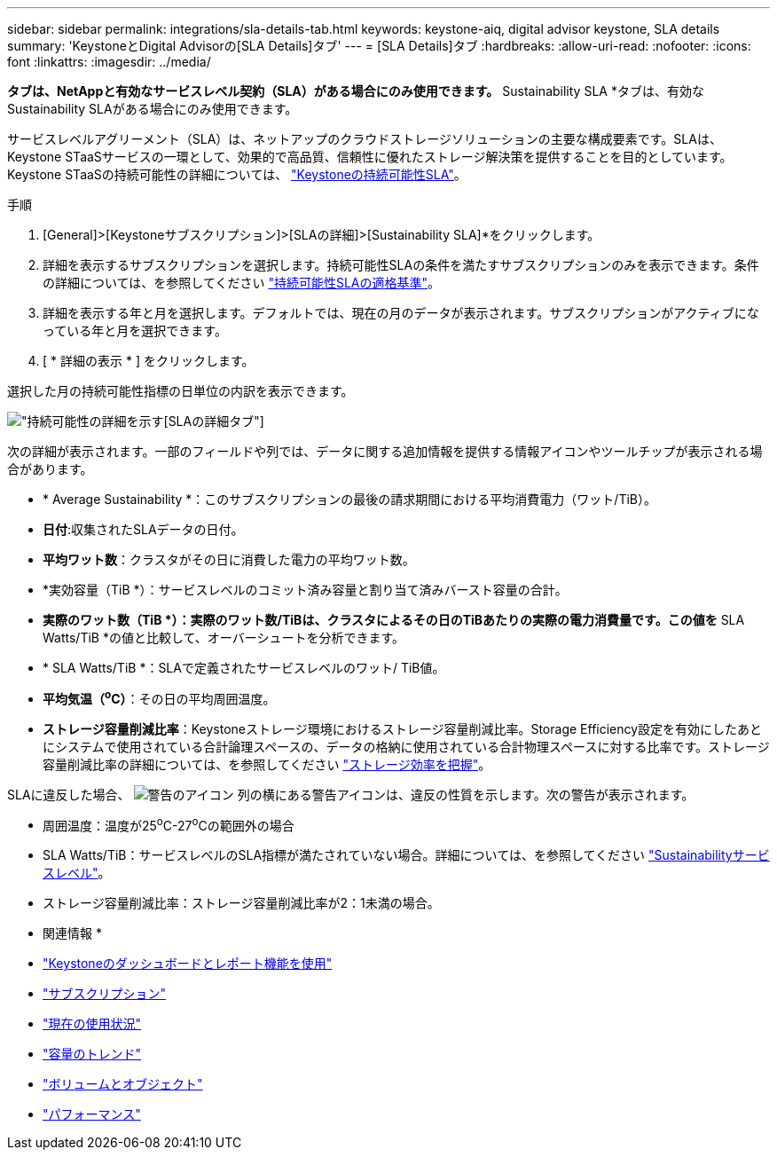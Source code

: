 ---
sidebar: sidebar 
permalink: integrations/sla-details-tab.html 
keywords: keystone-aiq, digital advisor keystone, SLA details 
summary: 'KeystoneとDigital Advisorの[SLA Details]タブ' 
---
= [SLA Details]タブ
:hardbreaks:
:allow-uri-read: 
:nofooter: 
:icons: font
:linkattrs: 
:imagesdir: ../media/


[role="lead"]
[SLA Details]*タブは、NetAppと有効なサービスレベル契約（SLA）がある場合にのみ使用できます。* Sustainability SLA *タブは、有効なSustainability SLAがある場合にのみ使用できます。

サービスレベルアグリーメント（SLA）は、ネットアップのクラウドストレージソリューションの主要な構成要素です。SLAは、Keystone STaaSサービスの一環として、効果的で高品質、信頼性に優れたストレージ解決策を提供することを目的としています。Keystone STaaSの持続可能性の詳細については、 link:../concepts/sla-sustainability.html["Keystoneの持続可能性SLA"]。

.手順
. [General]>[Keystoneサブスクリプション]>[SLAの詳細]>[Sustainability SLA]*をクリックします。
. 詳細を表示するサブスクリプションを選択します。持続可能性SLAの条件を満たすサブスクリプションのみを表示できます。条件の詳細については、を参照してください link:../concepts/sla-sustainability.html#eligibility-criteria-for-sustainability-sla["持続可能性SLAの適格基準"]。
. 詳細を表示する年と月を選択します。デフォルトでは、現在の月のデータが表示されます。サブスクリプションがアクティブになっている年と月を選択できます。
. [ * 詳細の表示 * ] をクリックします。


選択した月の持続可能性指標の日単位の内訳を表示できます。

image:sla-sustainability.png["持続可能性の詳細を示す[SLAの詳細]タブ"]

次の詳細が表示されます。一部のフィールドや列では、データに関する追加情報を提供する情報アイコンやツールチップが表示される場合があります。

* * Average Sustainability *：このサブスクリプションの最後の請求期間における平均消費電力（ワット/TiB）。
* *日付*:収集されたSLAデータの日付。
* *平均ワット数*：クラスタがその日に消費した電力の平均ワット数。
* *実効容量（TiB *）：サービスレベルのコミット済み容量と割り当て済みバースト容量の合計。
* *実際のワット数（TiB *）：実際のワット数/TiBは、クラスタによるその日のTiBあたりの実際の電力消費量です。この値を* SLA Watts/TiB *の値と比較して、オーバーシュートを分析できます。
* * SLA Watts/TiB *：SLAで定義されたサービスレベルのワット/ TiB値。
* *平均気温（^o^C）*：その日の平均周囲温度。
* *ストレージ容量削減比率*：Keystoneストレージ環境におけるストレージ容量削減比率。Storage Efficiency設定を有効にしたあとにシステムで使用されている合計論理スペースの、データの格納に使用されている合計物理スペースに対する比率です。ストレージ容量削減比率の詳細については、を参照してください https://docs.netapp.com/us-en/active-iq/concept_overview_storage_efficiency.html["ストレージ効率を把握"^]。


SLAに違反した場合、 image:warning.png["警告のアイコン"] 列の横にある警告アイコンは、違反の性質を示します。次の警告が表示されます。

* 周囲温度：温度が25^o^C-27^o^Cの範囲外の場合
* SLA Watts/TiB：サービスレベルのSLA指標が満たされていない場合。詳細については、を参照してください link:../concepts/sla-sustainability.html#sustainability-service-level["Sustainabilityサービスレベル"]。
* ストレージ容量削減比率：ストレージ容量削減比率が2：1未満の場合。


* 関連情報 *

* link:../integrations/aiq-keystone-details.html["Keystoneのダッシュボードとレポート機能を使用"]
* link:../integrations/subscriptions-tab.html["サブスクリプション"]
* link:../integrations/current-usage-tab.html["現在の使用状況"]
* link:../integrations/capacity-trend-tab.html["容量のトレンド"]
* link:../integrations/volumes-objects-tab.html["ボリュームとオブジェクト"]
* link:../integrations/performance-tab.html["パフォーマンス"]

